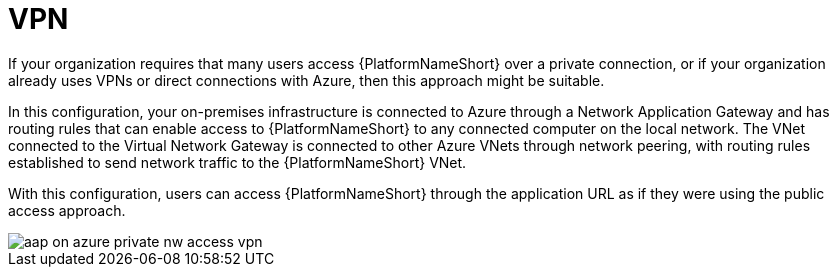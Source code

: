 :_mod-docs-content-type: REFERENCE

[id="ref-azure-nw-private-deploy-vpn_{context}"]

= VPN

If your organization requires that many users access {PlatformNameShort} over a private connection, or if your organization already uses VPNs or direct connections with Azure, then this approach might be suitable.

In this configuration, your on-premises infrastructure is connected to Azure through a Network Application Gateway and has routing rules that can enable access to {PlatformNameShort} to any connected computer on the local network.
The VNet connected to the Virtual Network Gateway is connected to other Azure VNets through network peering, with routing rules established to send network traffic to the {PlatformNameShort} VNet.

With this configuration, users can access {PlatformNameShort} through the application URL as if they were using the public access approach.

image::aap-on-azure-private-nw-access-vpn.png[]

